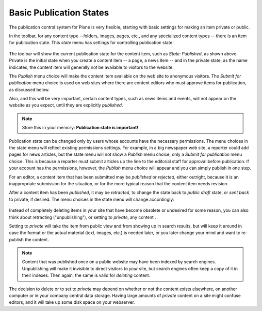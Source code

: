 Basic Publication States
=============================

The publication control system for Plone is very flexible, starting with basic settings for making an item private or public.

In the toolbar, for any content type --folders, images, pages, etc., and any specialized content types -- there is an item for publication state. This *state* menu has settings for controlling publication state:

.. figure:: ../../_robot/workflow-basic.png
   :align: center
   :alt: basic workflow menu


The toolbar will show the current publication state for the content item, such as *State: Published*, as shown above.
Private is the initial state when you create a content item -- a page, a news item -- and in the private state, as the name indicates, the content item will generally not be available to visitors to the website.

The *Publish* menu choice will make the content item available on the web site to anonymous visitors.
The *Submit for publication* menu choice is used on web sites where there are content editors who must approve items for publication, as discussed below.

Also, and this will be very important, certain content types, such as news items and events, will not appear on the website as you expect, until they are explicitly *published*.

.. note::

   Store this in your memory: **Publication state is important!**

Publication state can be changed only by users whose accounts have the necessary permissions.
The menu choices in the state menu will reflect existing permissions settings.
For example, in a big newspaper web site, a reporter could add pages for news articles, but the state menu will
not show a *Publish* menu choice, only a *Submit for publication* menu choice.
This is because a reporter must submit articles up the line to the editorial staff for approval before publication.
If your account has the permissions, however, the *Publish* menu choice will appear and you can simply publish in one step.

For an editor, a content item that has been submitted may be *published* or *rejected*, either outright, because it is an inappropriate
submission for the situation, or for the more typical reason that the content item needs revision.

After a content item has been *published*, it may be *retracted*, to change the state back to *public draft* state, or *sent back* to
private, if desired.
The menu choices in the state menu will change accordingly:

.. figure:: ../../_robot/workflow-reject.png
   :align: center
   :alt: basic workflow menu


Instead of completely deleting items in your site that have become obsolete or undesired for some reason, you can also think about retracting ("unpublishing"), or setting to *private*, any content .

Setting to *private* will take the item from public view and from showing up in search results, but will keep it around in case the format or the actual material (text, images, etc.) is needed later, or you later change your mind and want to re-publish the content.

.. note::

   Content that was published once on a public website may have been indexed by search engines. Unpublishing will make it invisible to direct visitors to *your* site, but search engines often keep a copy of it in their indexes. Then again, the same is valid for *deleting* content.

The decision to delete or to set to *private* may depend on whether or not the content exists elsewhere, on another computer or in your company central data storage.
Having large amounts of *private* content on a site might confuse editors, and it will take up some disk space on your webserver.

